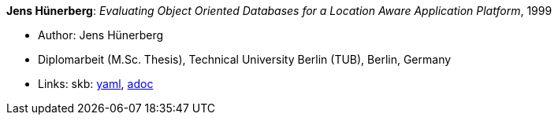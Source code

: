 //
// This file was generated by SKB-Dashboard, task 'lib-yaml2src'
// - on Wednesday November  7 at 00:23:13
// - skb-dashboard: https://www.github.com/vdmeer/skb-dashboard
//

*Jens Hünerberg*: _Evaluating Object Oriented Databases for a Location Aware Application Platform_, 1999

* Author: Jens Hünerberg
* Diplomarbeit (M.Sc. Thesis), Technical University Berlin (TUB), Berlin, Germany
* Links:
      skb:
        https://github.com/vdmeer/skb/tree/master/data/library/thesis/master/1990/huenerberg-jens-1999.yaml[yaml],
        https://github.com/vdmeer/skb/tree/master/data/library/thesis/master/1990/huenerberg-jens-1999.adoc[adoc]

